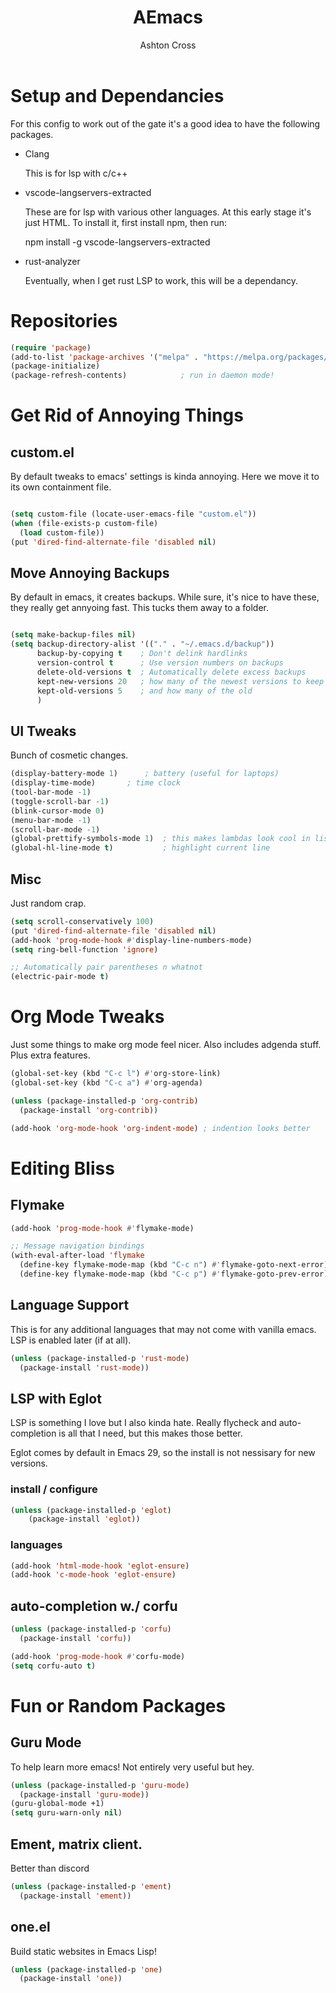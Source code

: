 #+TITLE: AEmacs
#+AUTHOR: Ashton Cross
#+DESCRIPTION: Ashton's Emacs
#+STARTUP: showeverything
#+OPTIONS: toc:2

* Setup and Dependancies
For this config to work out of the gate it's a good idea to have the
following packages.

- Clang

  This is for lsp with c/c++
  
- vscode-langservers-extracted

  These are for lsp with various other languages. At this early stage
  it's just HTML. To install it, first install npm, then run:

  npm install -g vscode-langservers-extracted

- rust-analyzer

  Eventually, when I get rust LSP to work, this will be a dependancy.

* Repositories

#+begin_src emacs-lisp
  (require 'package)
  (add-to-list 'package-archives '("melpa" . "https://melpa.org/packages/") t)
  (package-initialize)
  (package-refresh-contents)			; run in daemon mode!
#+end_src

* Get Rid of Annoying Things

** custom.el
By default tweaks to emacs' settings is kinda annoying. Here we move
it to its own containment file.

#+begin_src emacs-lisp

  (setq custom-file (locate-user-emacs-file "custom.el"))
  (when (file-exists-p custom-file)
    (load custom-file))
  (put 'dired-find-alternate-file 'disabled nil)

#+end_src

** Move Annoying Backups
By default in emacs, it creates backups. While sure, it's nice to have
these, they really get annyoing fast. This tucks them away to a
folder.

#+begin_src emacs-lisp
  
  (setq make-backup-files nil)
  (setq backup-directory-alist '(("." . "~/.emacs.d/backup"))
        backup-by-copying t    ; Don't delink hardlinks
        version-control t      ; Use version numbers on backups
        delete-old-versions t  ; Automatically delete excess backups
        kept-new-versions 20   ; how many of the newest versions to keep
        kept-old-versions 5    ; and how many of the old
        )

#+end_src

** UI Tweaks
Bunch of cosmetic changes.

#+begin_src emacs-lisp
  (display-battery-mode 1)		; battery (useful for laptops)
  (display-time-mode) 		; time clock 
  (tool-bar-mode -1)
  (toggle-scroll-bar -1)
  (blink-cursor-mode 0)
  (menu-bar-mode -1)
  (scroll-bar-mode -1)
  (global-prettify-symbols-mode 1)	; this makes lambdas look cool in lisp
  (global-hl-line-mode t)			; highlight current line
#+end_src

** Misc
Just random crap.

#+begin_src emacs-lisp
  (setq scroll-conservatively 100)
  (put 'dired-find-alternate-file 'disabled nil)
  (add-hook 'prog-mode-hook #'display-line-numbers-mode)
  (setq ring-bell-function 'ignore)

  ;; Automatically pair parentheses n whatnot
  (electric-pair-mode t)
#+end_src

* Org Mode Tweaks
Just some things to make org mode feel nicer.
Also includes adgenda stuff. Plus extra features.

#+begin_src emacs-lisp
  (global-set-key (kbd "C-c l") #'org-store-link)
  (global-set-key (kbd "C-c a") #'org-agenda)

  (unless (package-installed-p 'org-contrib)
    (package-install 'org-contrib))

  (add-hook 'org-mode-hook 'org-indent-mode) ; indention looks better
#+end_src

* Editing Bliss

** Flymake
#+begin_src emacs-lisp
  (add-hook 'prog-mode-hook #'flymake-mode)

  ;; Message navigation bindings
  (with-eval-after-load 'flymake
    (define-key flymake-mode-map (kbd "C-c n") #'flymake-goto-next-error)
    (define-key flymake-mode-map (kbd "C-c p") #'flymake-goto-prev-error))
#+end_src

** Language Support
This is for any additional languages that may not come with vanilla
emacs. LSP is enabled later (if at all).

#+begin_src emacs-lisp
  (unless (package-installed-p 'rust-mode)
    (package-install 'rust-mode))
#+end_src

** LSP with Eglot
LSP is something I love but I also kinda hate. Really flycheck and
auto-completion is all that I need, but this makes those better.

Eglot comes by default in Emacs 29, so the install is not nessisary
for new versions.

*** install / configure
#+begin_src emacs-lisp
  (unless (package-installed-p 'eglot)
      (package-install 'eglot))
#+end_src

*** languages
#+begin_src emacs-lisp
  (add-hook 'html-mode-hook 'eglot-ensure)
  (add-hook 'c-mode-hook 'eglot-ensure)
#+end_src

** auto-completion w./ corfu

#+begin_src emacs-lisp
  (unless (package-installed-p 'corfu)
    (package-install 'corfu))

  (add-hook 'prog-mode-hook #'corfu-mode)
  (setq corfu-auto t)
#+end_src 

* Fun or Random Packages

** Guru Mode
To help learn more emacs! Not entirely very useful but hey.

#+begin_src emacs-lisp
  (unless (package-installed-p 'guru-mode)
    (package-install 'guru-mode))
  (guru-global-mode +1)
  (setq guru-warn-only nil)
#+end_src

** Ement, matrix client.
Better than discord

#+begin_src emacs-lisp
  (unless (package-installed-p 'ement)
    (package-install 'ement))
#+end_src

** one.el
Build static websites in Emacs Lisp!

#+begin_src emacs-lisp
    (unless (package-installed-p 'one)
      (package-install 'one))
#+end_src

